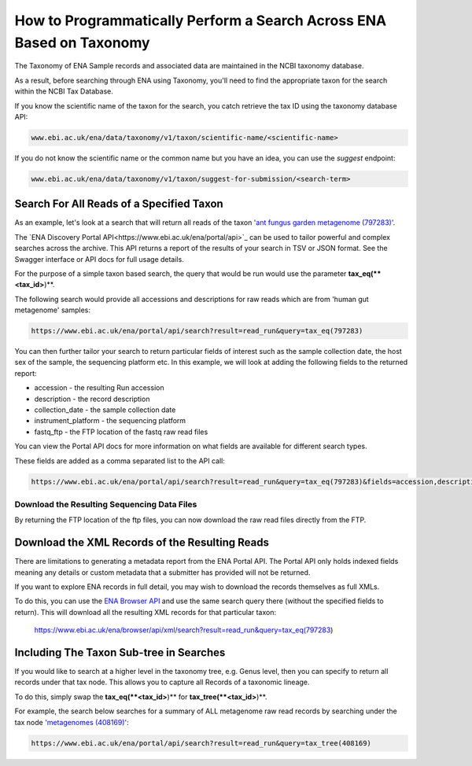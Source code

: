 =====================================================================
How to Programmatically Perform a Search Across ENA Based on Taxonomy
=====================================================================

The Taxonomy of ENA Sample records and associated data are maintained in the NCBI taxonomy database.

As a result, before searching through ENA using Taxonomy, you'll need to find the appropriate taxon for the search
within the NCBI Tax Database.

If you know the scientific name of the taxon for the search, you catch retrieve the tax ID using the taxonomy
database API:

.. code-block:: bash

   www.ebi.ac.uk/ena/data/taxonomy/v1/taxon/scientific-name/<scientific-name>

If you do not know the scientific name or the common name but you have an idea, you can use the *suggest* endpoint:

.. code-block:: bash

   www.ebi.ac.uk/ena/data/taxonomy/v1/taxon/suggest-for-submission/<search-term>

Search For All Reads of a Specified Taxon
=========================================

As an example, let's look at a search that will return all reads of the taxon
`'ant fungus garden metagenome (797283)' <https://www.ebi.ac.uk/ena/browser/view/797283>`_.

The `ENA Discovery Portal API<https://www.ebi.ac.uk/ena/portal/api>`_ can be used to tailor powerful and complex
searches across the archive. This API returns a report of the results of your search in TSV or JSON format. See
the Swagger interface or API docs for full usage details.

For the purpose of a simple taxon based search, the query that would be run would use the parameter
**tax_eq(**<tax_id>**)**.

The following search would provide all accessions and descriptions for raw reads which are from 'human gut metagenome'
samples:

.. code-block:: bash

   https://www.ebi.ac.uk/ena/portal/api/search?result=read_run&query=tax_eq(797283)

You can then further tailor your search to return particular fields of interest such as the sample collection date,
the host sex of the sample, the sequencing platform etc. In this example, we will look at adding the following fields to
the returned report:

- accession - the resulting Run accession
- description - the record description
- collection_date - the sample collection date
- instrument_platform - the sequencing platform
- fastq_ftp - the FTP location of the fastq raw read files

You can view the Portal API docs for more information on what fields are available for different search types.

These fields are added as a comma separated list to the API call:

.. code-block:: bash

   https://www.ebi.ac.uk/ena/portal/api/search?result=read_run&query=tax_eq(797283)&fields=accession,description,collection_date,instrument_platform,fastq_ftp

Download the Resulting Sequencing Data Files
--------------------------------------------

By returning the FTP location of the ftp files, you can now download the raw read files directly from the FTP.

Download the XML Records of the Resulting Reads
===============================================

There are limitations to generating a metadata report from the ENA Portal API. The Portal API only holds indexed fields
meaning any details or custom metadata that a submitter has provided will not be returned.

If you want to explore ENA records in full detail, you may wish to download the records themselves as full XMLs.

To do this, you can use the `ENA Browser API <https://www.ebi.ac.uk/ena/browser/api>`_ and use the same search query
there (without the specified fields to return). This will download all the resulting
XML records for that particular taxon:

   https://www.ebi.ac.uk/ena/browser/api/xml/search?result=read_run&query=tax_eq(797283)

Including The Taxon Sub-tree in Searches
========================================

If you would like to search at a higher level in the taxonomy tree, e.g. Genus level, then you can specify to return
all records under that tax node. This allows you to capture all Records of a taxonomic lineage.

To do this, simply swap the **tax_eq(**<tax_id>**)** for **tax_tree(**<tax_id>**)**.

For example, the search below searches for a summary of ALL metagenome raw read records by searching under the tax node
`'metagenomes (408169)' <https://www.ebi.ac.uk/ena/browser/view/408169>`_:

.. code-block:: bash

   https://www.ebi.ac.uk/ena/portal/api/search?result=read_run&query=tax_tree(408169)
